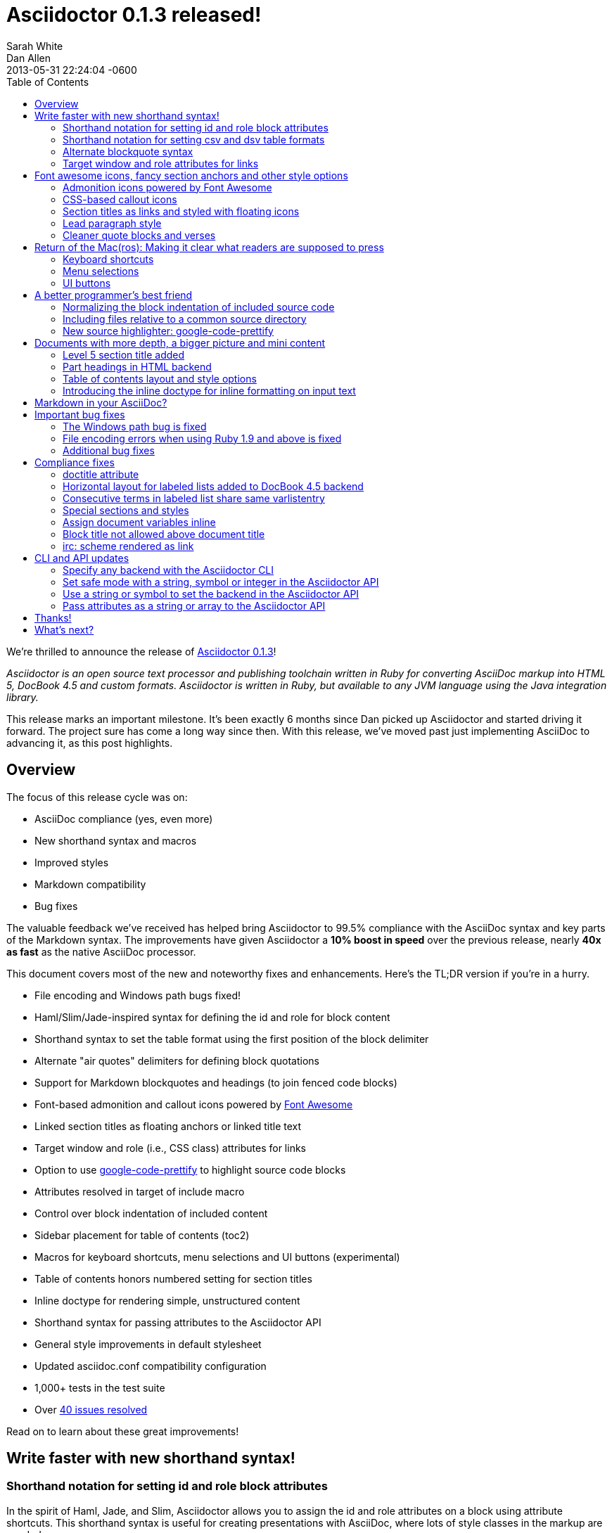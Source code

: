 = Asciidoctor 0.1.3 released!
Sarah White; Dan Allen
2013-05-31
:revdate: 2013-05-31 22:24:04 -0600
:awestruct-tags: [release]
:experimental:
ifndef::awestruct[]
:toc2:
:idprefix:
:idseparator: -
:sectanchors:
:icons: font
:source-highlighter: highlight.js
endif::awestruct[]
// Refs
:admon-block-ref: link:/docs/asciidoc-writers-guide/#admonitions
:block-ref: link:/docs/asciidoc-writers-guide/#building-blocks-in-asciidoc
:block-att-ref: link:/docs/asciidoc-writers-guide/#block-metadata
:changelog-ref: https://github.com/asciidoctor/asciidoctor/issues?milestone=4&state=closed
:compat-ref: https://github.com/asciidoctor/asciidoctor/blob/master/compat/asciidoc.conf
:fontawesome-ref: http://fortawesome.github.io/Font-Awesome
:gem-ref: http://rubygems.org/gems/asciidoctor
:gh-ref: https://github.com
:highlight-ref: link:/docs/asciidoc-quick-reference/#source-code
:issue-ref: https://github.com/asciidoctor/asciidoctor/issues
:list-block-ref:  link:/docs/asciidoc-writers-guide/#listing-and-source-code-blocks
:prettify-ref: https://code.google.com/p/google-code-prettify
:section-title-ref: link:/docs/asciidoc-writers-guide/#section-titles
:table-ref: link:/docs/asciidoc-writers-guide/#a-new-perspective-on-tables
:stylesheet-ref: link:/docs/render-documents/styles-and-attributes
:factory-ref: link:/docs/produce-custom-themes-using-asciidoctor-stylesheet-factory/
:asciidoclet-ref: https://github.com/asciidoctor/asciidoclet/blob/master/README.asciidoc
:doc-variable-ref:  https://github.com/asciidoctor/asciidoctor/wiki/How-to-set-the-background-color-of-a-table-cell
:backend-git-ref: https://github.com/asciidoctor/asciidoctor-backends
:gradle-git-ref: https://github.com/asciidoctor/asciidoctor-gradle-plugin
:ruby-api-ref: link:/rdoc/Asciidoctor.html 
:java-api-ref: https://oss.sonatype.org/service/local/repositories/releases/archive/org/asciidoctor/asciidoctor-java-integration/0.1.2.1/asciidoctor-java-integration-0.1.2.1-javadoc.jar/!/org/asciidoctor/package-summary.html

We're thrilled to announce the release of {gem-ref}[Asciidoctor 0.1.3]!

_Asciidoctor is an open source text processor and publishing toolchain written in Ruby for converting AsciiDoc markup into HTML 5, DocBook 4.5 and custom formats.
Asciidoctor is written in Ruby, but available to any JVM language using the Java integration library._

This release marks an important milestone.
It's been exactly 6 months since Dan picked up Asciidoctor and started driving it forward.
The project sure has come a long way since then.
With this release, we've moved past just implementing AsciiDoc to advancing it, as this post highlights.

== Overview

The focus of this release cycle was on:

- AsciiDoc compliance (yes, even more)
- New shorthand syntax and macros
- Improved styles
- Markdown compatibility
- Bug fixes

The valuable feedback we've received has helped bring Asciidoctor to 99.5% compliance with the AsciiDoc syntax and key parts of the Markdown syntax.
The improvements have given Asciidoctor a *10% boost in speed* over the previous release, nearly *40x as fast* as the native AsciiDoc processor.

This document covers most of the new and noteworthy fixes and enhancements.
Here's the TL;DR version if you're in a hurry.

- File encoding and Windows path bugs fixed!
- Haml/Slim/Jade-inspired syntax for defining the id and role for block content
- Shorthand syntax to set the table format using the first position of the block delimiter
- Alternate "air quotes" delimiters for defining block quotations 
- Support for Markdown blockquotes and headings (to join fenced code blocks)
- Font-based admonition and callout icons powered by {fontawesome-ref}[Font Awesome^]
- Linked section titles as floating anchors or linked title text
- Target window and role (i.e., CSS class) attributes for links
- Option to use {prettify-ref}[google-code-prettify^] to highlight source code blocks
- Attributes resolved in target of include macro
- Control over block indentation of included content
- Sidebar placement for table of contents (+toc2+)
- Macros for keyboard shortcuts, menu selections and UI buttons (experimental)
- Table of contents honors numbered setting for section titles
- Inline doctype for rendering simple, unstructured content
- Shorthand syntax for passing attributes to the Asciidoctor API
- General style improvements in default stylesheet
- Updated asciidoc.conf compatibility configuration
- 1,000+ tests in the test suite
- Over {changelog-ref}[40 issues resolved]

Read on to learn about these great improvements!

== Write faster with new shorthand syntax!

=== Shorthand notation for setting +id+ and +role+ block attributes

In the spirit of Haml, Jade, and Slim, Asciidoctor allows you to assign the +id+ and +role+ attributes on a block using attribute shortcuts.
This shorthand syntax is useful for creating presentations with AsciiDoc, where lots of style classes in the markup are needed.

Consider the following AsciiDoc markup:

[source,asciidoc]
----
[[goals]]
[role="incremental"]
* Goal 1
* Goal 2
----

In Asciidoctor, this can now be written as:

[source,asciidoc]
----
[#goals.incremental]
* Goal 1
* Goal 2
----

The +#+ prefix is recognized as shorthand for +id=+, and the +.+ prefix is recognized as shorthand for +role=+.

Both source snippets produce the following HTML:

[source,html]
----
<div id="goals" class="ulist incremental">
<ul>
<li><p>Goal 1</p></li>
<li><p>Goal 2</p></li>
</ul>
</div>
----

This shorthand notation is part of a block's style and leverages the first attribute position to its fullest extent.
Let's say you wanted to create a blockquote from an open block that has an id and role.
You would put the +quote+ style before the +#+ (+id+) and +.+ (+role+) in the first attribute position.

For example, this markup:

[source,asciidoc]
----
[quote#think.big, Donald Trump]
____
As long as you're going to be thinking anyway, think big.
____
----

generates this HTML output:

[source,html]
----
<div id="think" class="quoteblock big">
<blockquote>
<div class="paragraph">
<p>As long as your going to be thinking anyway, think big.</p>
</div>
</blockquote>
<div class="attribution">
&#8212; Donald Trump
</div>
</div>
----

Here are some other things to know about this notation:

* The +role+ value supports multiple entries separated by dots. 
+
For example, +[.summary.incremental]+ emits the HTML attribute +class="summary incremental"+.

* The order of +id+ and +role+ does not matter. 
+
For example, +[#goals.incremental]+ and +[.incremental#goals]+ produce the same output.

Learn more in the Asciidoctor Docs: {block-att-ref}[block attributes]

=== Shorthand notation for setting +csv+ and +dsv+ table formats

The first position of the table block delimiter (i.e., +|===+) can be replaced by a data delimiter to set the table format accordingly.

Instead of specifying the +csv+ format using an attribute:

[source,asciidoc]
----
[format="csv"]
|===
a,b,c
|===
----

You can simply replace the leading pipe (+|+) with a comma (+,+).

[source,asciidoc]
----
,===
a,b,c
,===
----

In the same way, the +dsv+ format can be specified by replacing the leading pipe (+|+) with a colon (+:+).

[source,asciidoc]
----
:===
a:b:c
:===
----

Now, you only need the block attribute list above the table for any additional options.

Learn more in the Asciidoctor Docs: {table-ref}[tables]

=== Alternate blockquote syntax

Asciidoctor 0.1.3 brings three new syntax variations for marking up blockquotes:

. Quoted paragraph
. Air quotes
. Markdown-style

Here's an example of a traditional AsciiDoc quote block with three parts (quoted text, attribution and source):

[source,asciidoc]
----
[quote, Thomas Jefferson, Papers of Thomas Jefferson: Volume 11]
____
I hold it that a little rebellion now and then is a good thing,
and as necessary in the political world as storms in the physical.
____
----

Here are the three new alternatives.

==== Quoted paragraph blockquote

You can turn a single paragraph into a blockquote by:

a. surrounding it with double quotes
b. adding an optional attribution--prefixed with two dashes--below the quoted text.

[source,asciidoc]
----
"I hold it that a little rebellion now and then is a good thing,
and as necessary in the political world as storms in the physical."
-- Thomas Jefferson, Papers of Thomas Jefferson: Volume 11
----

Here's the result of the abbreviated blockquote syntax:

"I hold it that a little rebellion now and then is a good thing,
and as necessary in the political world as storms in the physical."
-- Thomas Jefferson, Papers of Thomas Jefferson: Volume 11

==== Nixon-inspired ``Air quotes''

As a tip of the hat to Dick, Asciidoctor recognizes text between "air quotes" as a quote block.
Air quotes are the best thing since fenced code blocks.

[source,asciidoc]
----
[, Richard M. Nixon]
""
When the President does it, that means that it's not illegal.
""
----

http://en.wikipedia.org/wiki/Air_quotes[Air quotes\^] are two double quotes on each line, emulating the gesture of making quote marks with two fingers on each hand.
This gesture is reminiscinet of the http://www.flickr.com/photos/lee20sk/3942032514[V for Victory gesture^] made famous by Richard Nixon.

==== Markdown-style blockquotes

Asciidoctor even supports Markdown-style blockquotes:

[source,asciidoc]
----
> I hold it that a little rebellion now and then is a good thing,
> and as necessary in the political world as storms in the physical.
> -- Thomas Jefferson, Papers of Thomas Jefferson: Volume 11
----

This markup renders the same as the previous example.

Like Markdown, Asciidoctor supports block content inside the quote block, including nested blockquotes:

[source,no-highlight]
.Markdown-style blockquote containing block content
....
> > What's new?
>
> I've got Markdown in my AsciiDoc!
>
> > Like what?
>
> * Blockquotes
> * Headings
> * Fenced code blocks
>
> > Is there more?
>
> Yep. AsciiDoc and Markdown share a lot of common syntax already.
....

Here's how this conversation renders:

> > What's new?
>
> I've got Markdown in my AsciiDoc!
>
> > Like what?
>
> * Blockquotes
> * Headings
> * Fenced code blocks
>
> > Is there more?
>
> Yep. AsciiDoc and Markdown share a lot of common syntax already. Just try it.

Learn more in the Asciidoctor Docs: {block-ref}[blocks]

=== Target window and role attributes for links

You often need to set the target attribute on a link element (+<a>+) so the link opens in a new window (e.g., +<a href="..." target="_blank">+).

This type of configuration is normally specified using attributes.
However, AsciiDoc does not parse attributes in the link macro by default.
In Asciidoctor, you can now enable parsing of link macro attributes by setting the +linkattrs+ document attribute in the header.

[source,asciidoc]
 :linkattrs:

You can also specify the name of the target window using the +window+ attribute:

[source,asciidoc]
http://google.com[Google, window="_blank"]

Since +_blank+ is the most common window name, we've introduced shorthand for it.
Just end the link text with a caret (+^+):

[source,asciidoc]
http://google.com[Google^]

CAUTION: If you use the caret syntax more than once in a single paragraph, you may need to escape the first caret with a backslash.

Since Asciidoctor is parsing the attributes, that opens the door for adding a role (i.e., CSS class) to the link:

[source,asciidoc]
http://google.com[Google^, role="external"]

You can now have fun styling your links.

== Font awesome icons, fancy section anchors and other style options

You no longer have to carry the icons around with you whereever you go!
Asciidoctor 0.1.3 introduces Font-based admonition and CSS-based callout icons.

=== Admonition icons powered by Font Awesome

Icons can make your document look sharp, but they are a pain to manage.
That is, until now!
Asciidoctor can "draw" icons using {fontawesome-ref}[Font Awesome^].

To use this feature, just set the value of the +icons+ document attribute to +font+.
Asciidoctor will then emit HTML markup that selects an appropriate font character from the Font Awesome font for each admonition block.

Here's an example, starting with the AsciiDoc source:

[source,asciidoc]
----
:icons: font

NOTE: Asciidoctor now supports font-based admonition icons, powered by Font Awesome!
----

the HTML it produces:

[source,html]
----
<div class="admonitionblock note">
<table>
<tr>
<td class="icon">
<i class="icon-note" title="Note"></i>
</td>
<td class="content">
Asciidoctor now supports font-based admonition icons, powered by Font Awesome!
</td>
</tr>
</table>
</div>
----

and a preview of how it renders:

====
:icons: font

NOTE: Asciidoctor now supports font-based admonition icons, powered by Font Awesome!
====

Asciidoctor adds a reference to the Font Awesome stylesheet and font files served from a CDN to the document header:

[source,html]
<link rel="stylesheet"
  href="http://cdnjs.cloudflare.com/ajax/libs/font-awesome/3.1.0/css/font-awesome.min.css">

IMPORTANT: The default stylesheet (or any stylesheet produced by the {factory-ref}[Asciidoctor stylesheet factory]) is required for this feature to work.

Learn more in the Asciidoctor Docs: {admon-block-ref}[admonition blocks] | {stylesheet-ref}[Asciidoctor stylesheets]

=== CSS-based callout icons

The font icons setting also enables callout icons drawn using CSS.

[source,asciidoc]
----
:icons: font <1>

NOTE: Asciidoctor now supports font-based admonition icons, powered by Font Awesome! <2>
----
<1> Activates font-based icons in the HTML5 backend
<2> Admonition block that uses a font-based icon

Kick that icon directory to the curb.
You're untethered!

=== Section titles as links and styled with floating icons

Two document attributes are available to control section linking:

+sectanchors+::
When this attribute is enabled on a document, an anchor (empty link) is added before the section title. 
The default Asciidoctor stylesheet renders the anchor as a section entity (+&sect;+) that floats to the left of the section title.

+sectlinks+::
When this attribute is enabled on a document, the section titles are turned into links. 
The default Asciidoctor stylesheet displays linked section titles in the same color as unlinked section titles, not underlined and darkened the same amount as links when the cursor hovers over them.

NOTE: Section title anchors depend on the default Asciidoctor stylesheet to render properly.

Learn more in the Asciidoctor Docs: {section-title-ref}[section titles]

=== Lead paragraph style

Simply apply +role="lead"+ to any paragraph, and it will appear in the style of a lead paragraph (i.e., larger font).

=== Cleaner quote blocks and verses

If a quote or verse block does not have an attribution, the empty attribution div is no longer displayed in the HTML5 output.
This corrects any output styling inconsistencies caused by the empty div.

[source,asciidoc]
.AsciiDoc quote block syntax without attribution
----
[quote]
____
Words of wisdom.
____
----

[source,html]
.HTML output using Asciidoctor 0.1.2 and older versions
----
<div class="quoteblock">
<blockquote>
<div class="paragraph">
<p>Words of wisdom.</p>
</div>
</blockquote>
  
<div class="attribution">
</div>

</div>
----

[source,html]
.HTML output using Asciidoctor 0.1.3
----
<div class="quoteblock">
<blockquote>
<div class="paragraph">
<p>Words of wisdom.</p>
</div>
</blockquote>
</div>
----

The default stylesheet has been updated to follow suit.
Additionally, verse blocks have been given a style makeover, so they should appear consistent with the default look and feel.

The stylesheet has also been updated with some new styles for the experimental user input macros.

== Return of the Mac(ros): Making it clear what readers are supposed to press

IMPORTANT: You *must* set the +experimental+ attribute to enable these macros.

=== Keyboard shortcuts

Asciidoctor now recognizes a macro for creating keyboard shortcuts following the syntax `kbd:[key(+key)*]`.

For example:

[options="header", caption=""]
.Common browser keyboard shortcuts
|===
|Shortcut |Purpose

|kbd:[F11]
|Toggle fullscreen

|kbd:[Ctrl+T]
|Open a new tab

|kbd:[Ctrl+Shift+N]
|New incognito window

|kbd:[Ctrl + +]
|Increase zoom
|===

You no longer have to struggle to explain to users what keys they are supposed to press.

=== Menu selections

Trying to explain to someone how to select a menu item can be a pain.
With the new +menu+ macro, the symbols do the work.

For example:

[source,asciidoc]
----
To save the file, select menu:File[Save].

Select menu:View[Zoom > Reset] to reset the zoom level to the default setting.
----

The instructions in the example appove appear as:

====
To save the file, select menu:File[Save].

Select menu:View[Zoom > Reset] to reset the zoom level to the default setting.
====

=== UI buttons

It can be equally difficult to communicate to the reader that they need to press a button.
They can't tell if you are saying ``OK'' or they are supposed to look for a button labeled "OK".
It's all about getting the semantics right.
The new +btn+ macro to the rescue!

For example:

[source,asciidoc]
----
Press the btn:[OK] button when you are finished.

Select a file in the file navigator and click btn:[Open].
----

Here's the result:

====
Press the btn:[OK] button when you are finished.

Select a file in the file navigator and click btn:[Open].
====

We are looking for feedback on these macros before setting them in stone.
If you have suggestions, we want to hear from you!

== A better programmer's best friend

AsciiDoc is a programmer's best friend because it keeps your source code close to the documentation and makes inserting it easy.
Now there are even more options for pulling source code snippets into your document and highlighting them.

=== Normalizing the block indentation of included source code

Source code snippets from external files are often padded with a leading block indent. 
This leading block indent is relevant in its original context. 
However, once inside the documentation, this leading block indent is no longer needed.

The attribute +indent+ allows the leading block indent to be stripped and, optionally, a new block indent to be set for blocks with verbatim content (listing, literal, source, verse, etc.).

* When +indent+ is 0, the leading block indent is stripped (tabs are also replaced with 4 spaces).
* When +indent+ is > 0, the leading block indent is first stripped (tabs are also replaced with 4 spaces), then a block is indented by the number of columns equal to this value.

For example, this AsciiDoc source:

[source,asciidoc]
....
[source,ruby,indent=0]
----
    def names
      @name.split ' '
    end
----
....

Produces:

[source,ruby]
....
def names
  @name.split ' '
end
....

You'll need this feature when including content:

[source,asciidoc]
....
[source,ruby,indent=0]
----
\include::lib/document.rb[lines=5..10]
----
....

This AsciiDoc source:

[source,asciidoc]
....
[indent=2]
----
    def names
      @name.split ' '
    end
----
....

Produces:

[source,ruby]
----
  def names
    @name.split ' '
  end
----

IMPORTANT: The relative indentation between the lines of source code *is not affected*.

=== Including files relative to a common source directory

Asciidoctor now expands attributes in the target of the include macro.
That means you only have to type the unique part of the path when linking to a source file.

Example:

[source,asciidoc]
....
:sourcedir: src/main/java

[source,java]
----
\include::{sourcedir}/org/asciidoctor/Asciidoctor.java[]
----
....

The target of the include macro resolves to:

 src/main/java/org/asciidoctor/Asciidoctor.java

Learn more in the Asciidoctor Docs: {list-block-ref}[include macro and blocks]

=== New source highlighter: google-code-prettify

Source code snippets can now be highlighted with the {prettify-ref}[google-code-prettify library].

To use prettify, enable it by setting the +source-highlighter+ attribute in the document header (or pass it as an argument):

[source,asciidoc]
----
:source-highlighter: prettify
----

Asciidoctor will link to the prettify JavaScript library and stylesheet and emit the HTML prettify requires to highlight the source code.

Consider this source code block:

[source,asciidoc]
....
[source,java]
----
public class Person {
  private String name; 

  public String getName() {
    return name;
  }
}
----
....

Asciidoctor produces the following HTML:

[source,html]
----
<div class="listingblock">
<div class="content monospaced">
<pre class="prettyprint java language-java"><code>public class Person {
  private String name;

  public String getName() {
    return name;
  }
}</code></pre>
</div>
</div>
----

The key addition is the +prettyprint+ class on the +<pre>+ tag.

Learn more in the Asciidoctor Docs: {highlight-ref}[enabling source code highlighters]

== Documents with more depth, a bigger picture and mini content

=== Level 5 section title added

Asciidoctor 0.1.3 includes syntax for the level 5 section title.

[source,asciidoc]
----
===== Level 5 Section Title
----

The level 5 title maps to the +<h6>+ tag in the +html5+ backend.

=== Part headings in HTML backend

Previously, part headings (level 0 sections in a book doctype document) weren't distinguishable from other +<h1>+ tags.
In 0.1.3, these +<h1>+ tags get the +sect0+ class name to be consistent with the class names assigned to the other section levels.
This means applying custom styles to the part headings is much easier.

=== Table of contents layout and style options

Asciidoctor 0.1.3 includes numerous table of contents (TOC) style changes and options.

==== More table of contents position options

The AsciiDoc +toc2+ layout is now included in the Asciidoctor default stylesheet as the +toc2+ class.
To use the alternate TOC, specify the document attribute +toc2+ in the header.

The table of contents can also be inserted directly beneath a document's preamble.
To place the TOC under the preamble, assign the new value, +preamble+ to the +toc-placement+ attribute.

The TOC macro requires the +toc+ attribute to be set.
To disable the built-in TOC, unassign the +toc-placement+ attribute (+toc-placement!+)

==== Updated Level 0 section title styles 

Level 0 section titles (only applicable to book doctype) are now organized in their own level within the table of contents (in the HTML backend).
A CSS class has been added to each outline level (i.e., +<ol>+ element) that cooresponds to the level of the sections it contains (e.g., +sect1level+)
The addition of these CSS classes make it easier to style the TOC.

In the default stylesheet, the following style changes have been made to the TOC:

* Level 0 and level 1 section titles are aligned vertically
* Extra spacing has been added between level 0 and level 1 section titles to make level 0 section titles stand out
* Level 0 section titles (i.e., parts) appear in italic text

Also, the +type="none"+ attribute has been added to the +<ol>+ elements to provide a hint to the browser not to add a number in front of each item.
This change satisfies the requirement that the TOC should "just work" without a stylesheet.

=== Introducing the +inline+ doctype for inline formatting on input text

There may be cases when you only want to apply inline AsciiDoc formatting to input text without wrapping it in a block element. 
For example, in the {asciidoclet-ref}[Asciidoclet project] (AsciiDoc in Javadoc), only the inline formatting is needed for the text in Javadoc tags.

The rules for the inline doctype are as follows:

* Only a single paragraph is read from the AsciiDoc source
* Inline formatting is applied
* The output is not wrapped in the normal paragraph tags

Given the following input:

[source,asciidoc]
http://asciidoc.org[AsciiDoc] is a _lightweight_ markup language...

Processing it with the options +doctype=inline+ and +backend=html5+ produces:

[source,html]
<a href="http://asciidoc.org">AsciiDoc</a> is a <em>lightweight</em> markup language&#8230;

The Asciidoctor processor is now able to cover the full range of output, from unstructured (inline) text to a full, standalone document!

== Markdown in your AsciiDoc?

That's right!
Asciidoctor supports three key elements from the Markdown syntax (where AsciiDoc and Markdown don't already overlap).

* Headings
* Blockquotes
* Fenced code blocks

In addition to the equals marker used for defining single-line section titles, Asciidoctor recognizes the hash symbol (+#+) from Markdown.
That means the outline of a Markdown document will render just fine as an AsciiDoc document.

[source,markdown]
----
# Document Title

## Section One

content
----

The Markdown-style blockquotes where previously described in <<alternate-blockquote-syntax>>.

Markdown-style headings and blockquotes join support for fenced code blocks (from GitHub-flavored Markdown), added in a previous release.

[source,markdown]
----
```ruby
require 'asciidoctor'

puts Asciidoctor.render("http://asciidoc.org[AsciiDoc] is a _lightweight_ markup language...")
```
----

We hope these additions help to ease and encourage migration from Markdown to AsciiDoc.
To alleviate concerns about fragmentation from AsciiDoc, we maintain an {compat-ref}[AsciiDoc compatibility configuration file] in the project that brings these same enhancements to AsciiDoc when used.

== Important bug fixes

=== The Windows path bug is fixed

Asciidoctor 0.1.3 forces all system paths to resolve to paths that use forward slashes. 
This eliminates file path resolution errors in Windows.
Resolves issue {issue-ref}/330[330].

=== File encoding errors when using Ruby 1.9 and above is fixed

Asciidoctor was not properly setting the encoding on data read from files when the default system encoding was not UTF-8.
To correct this issue, any data that comes into Asciidoctor 0.1.3 is force encoded to UTF-8 on Ruby 1.9 and above. 
Resolves issue {issue-ref}/308[308].

=== Additional bug fixes

* The Asciidoctor CLI no longer splits attribute key/value pairs on the first equal sign.
  Resolves issue {issue-ref}/291[291].

* Asciidoctor no longer crashes if +to_file+ and +base_dir+ are both set.
  Resolves issue {issue-ref}/335[335].

* DocBook renderer works if the author is defined using document attributes.
  Resolves issue {issue-ref}/301[301].

== Compliance fixes

=== +doctitle+ attribute

The +doctitle+ attribute can be used anywhere in a document. 
It's value is identical to the value returned by +Document#doctitle+.

[source,asciidoc]
.AsciiDoc +doctitle+ syntax
----
= Document Title

The document title is {doctitle}.
----

.+doctitle+ output result 
....
The document title is Document Title.
....

=== Horizontal layout for labeled lists added to DocBook 4.5 backend

Example:

[source,asciidoc]
----
[horizontal]
first term:: definition
+
more detail

second term:: definition
----

Renders:

[source,xml]
----
<informaltable tabstyle="horizontal" frame="none" colsep="0" rowsep="0">
<tgroup cols="2">
<colspec colwidth="15*"/>
<colspec colwidth="85*"/>
<tbody valign="top">
<row> 
<entry> 
<simpara>first term</simpara>
</entry>
<entry> 
<simpara>definition</simpara>
<simpara>more detail</simpara>
</entry>
</row>
<row> 
<entry> 
<simpara>second term</simpara>
</entry>
<entry> 
<simpara>definition</simpara>
</entry>
</row>
</tbody>
</tgroup>
</informaltable>
----

=== Consecutive terms in labeled list share same +varlistentry+

Consecutive terms in a labeled list share the same +varlistentry+ in the +docbook+ backend.

Example:

[source,asciidoc]
----
term::
alt term::
definition
----

Produces:

[source,xml]
----
<variablelist>
<varlistentry>
<term>
term
</term>
<term>
alt term
</term>
<listitem>
<simpara>
definition
</simpara>
</listitem>
</varlistentry>
</variablelist>
----

=== Special sections and styles

The +partintro+ and +abstract+ styles can be used on open blocks and are handled correctly by the renderer.

Sections assigned the +glossary+ and +appendix+ styles are now handled correctly in Asciidoctor.

=== Assign document variables inline

Document variables can be assigned using the following syntax:

 {set:<attrname>[!][:<value>]}

It's effectively the same as:

 :attrname: value

The set directive outputs the value set.

This is important for being able to assign document attributes in places where attribute entries are not processed.

An example of where this might be used is documented in the {doc-variable-ref}[how to set the background color of a table cell] tip.
 
=== Block title not allowed above document title

Previously, a block title line above a Level 0 heading was being processed and passed on to the first content block. 
AsciiDoc sees the block title as the first line of content and does not create a header as a result. 
Asciidoctor's behavior is now consistent with AsciiDoc.

Example:

[source,asciidoc]
----
.Misplaced block title
= Document Title
Author Name
----

=== irc: scheme rendered as link

The following input is now rendered as a link.

[source,asciidoc]
irc://irc.freenode.org/#asciidoctor

== CLI and API updates

=== Specify any backend with the Asciidoctor CLI

Previously, the Asciidoctor CLI restricted the user from specifying a backend other than +html5+ or +docbook45+. 
Now, any non-empty value can be specified as the backend.
This is critical when you want to use a {backend-git-ref}[custom backend], such as deck.js or dzslides.

=== Set safe mode with a string, symbol or integer in the Asciidoctor API

The safe level option now accepts a symbol, string or integer value to lookup the safe level.

[source,ruby]
result = Asciidoctor.render_file('master.ad', :safe => 'server')

or

[source,ruby]
result = Asciidoctor.render_file('master.ad', :safe => :server)

=== Use a string or symbol to set the backend in the Asciidoctor API

The backend option now accepts a symbol or string value.

[source,ruby]
result = Asciidoctor.render_file('master.ad', :backend => 'docbook')

or

[source,ruby]
result = Asciidoctor.render_file('master.ad', :backend => :docbook)

=== Pass attributes as a string or array to the Asciidoctor API

Previously, attributes were passed as a Hash to the Asciidoctor API methods.
At times, this made the argument list feel heavy.
These methods now accept the attributes as a string or array.

For instance, consider a user wants to pass the attribute that enables the table of contents (+toc+) and auto-numbering (+numbered+).
Previously, that required:

[source,ruby]
result = Asciidoctor.render_file('master.ad',
    :attributes => {'toc' => '', 'numbered' => ''})

Since both attributes are simple flags, the invocation can be simplified as:

[source,ruby]
result = Asciidoctor.render_file('master.ad',
    :attributes => ['toc', 'numbered'])

It can be further simplified using the array-from-string shorthand in Ruby:

[source,ruby]
result = Asciidoctor.render_file('master.ad',
    :attributes => %w(toc numbered))

That leads us into attributes specified as a string:

[source,ruby]
result = Asciidoctor.render_file('master.ad',
    :attributes => 'toc numbered')

That's quite an improvement over the original call.

If the attribute requires a value, such as +source-highlighter+, you just use the key=value form:

[source,ruby]
result = Asciidoctor.render_file('master.ad',
    :attributes => 'toc numbered source-highlighter=coderay')

This API call parallels this commandline invocation:

 $ asciidoctor -a toc -a numbered -a source-highlighter=coderay master.adoc

This enhancement is particularly useful in the integrations, such as the {gradle-git-ref}[Gradle plugin].

Learn more in the Asciidoctor Docs: {ruby-api-ref}[Asciidoctor Ruby API] | {java-api-ref}[Asciidoctor Java API]

And that's a wrap!

== Thanks!

As we hoped, Asciidoctor 0.1.2 broke into the next increment of 10,000 downloads.
RubyGems.org is reporting over {gem-ref}[20,000 downloads] of the Asciidoctor gem prior to this release and Maven Central over 100 downloads of the Java integration.
We look forward reaching new landmarks with 0.1.3.

The level of participation in the Asciidoctor project continues to grow at an impressive rate.
We welcomed several new projects in this development iteration, including {asciidoclet-ref}[Asciidoclet], a Javadoclet for writing Javadoc in AsciiDoc by {gh-ref}/johncarl81[John Ericksen], as well as several AsciiDoc editor initiatives.
We're very grateful to everyone who participates, especially those who contribute and spread the word :)

We'd especially like to thank the following people for their contributions and feedback on this release:

- {gh-ref}/bleathem[Brian Leathem] (Enhancements, patches and QA)
- {gh-ref}/lightguard[Jason Porter] (CLI improvements)
- {gh-ref}/graphitefriction[Sarah White] (Documentation, user experience and QA)
- {gh-ref}/lordofthejars[Alex Soto] (Java integration improvements)
- {gh-ref}/johncarl81[John Ericksen] (Asciidoclet)
- {gh-ref}/aalmiray[Andres Almiray] (Doctorpad editor)
- {gh-ref}/glaforge[Guillaume Laforge] (Doctorpad editor)
- {gh-ref}/pilhuhn[Heiko Rupp] (Bug reports and suggestions)
- {gh-ref}/eddelplus[Jochen Eddelbüttel] (Bug reports and Windows testing)
- {gh-ref}/davidfavor[David Favor] (Bug reports)
- {gh-ref}/snowolfe[Bruce Wolfe] (Bug reports)
- {gh-ref}/ge0ffrey[Geoffrey De Smet] (Feature requests)
- {gh-ref}/dobermai[Obermaier Dominik] (Feature requests)
- {gh-ref}/lincolnthree[Lincoln Baxter III] (Feature requests)

*A special shout out to Brian Leathem for finding a critical regression the night before the release.*

Additional thanks goes to everyone who is using the project and has contributed to it.
Together, we're making documentation fun, easy, and rewarding!

== What's next?

This release is just the beginning of the release train.
Look for releases of the Java integration, Maven plugin, Gradle plugin and more recent additions such as the editors.
